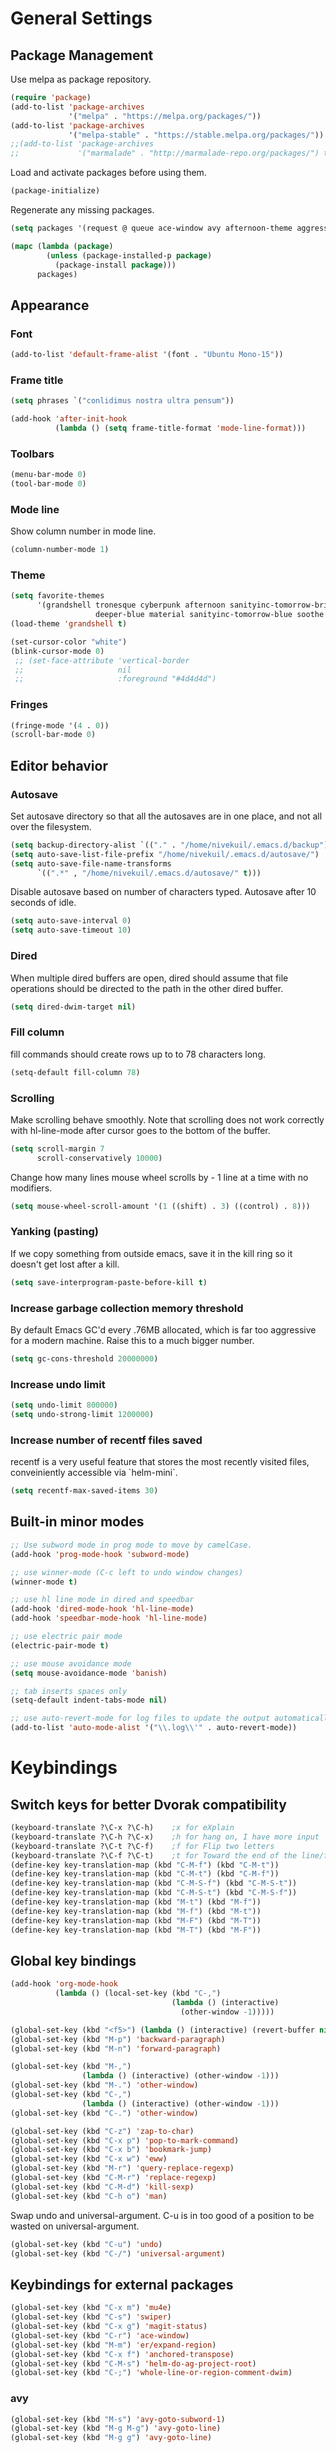 * General Settings
** Package Management
Use melpa as package repository.
#+BEGIN_SRC emacs-lisp
(require 'package)
(add-to-list 'package-archives
             '("melpa" . "https://melpa.org/packages/"))
(add-to-list 'package-archives
             '("melpa-stable" . "https://stable.melpa.org/packages/"))
;;(add-to-list 'package-archives
;;             '("marmalade" . "http://marmalade-repo.org/packages/") t)
#+END_SRC

Load and activate packages before using them.
#+BEGIN_SRC emacs-lisp
(package-initialize)
#+END_SRC

Regenerate any missing packages.
#+BEGIN_SRC emacs-lisp
(setq packages '(request @ queue ace-window avy afternoon-theme aggressive-indent anchored-transpose atom-one-dark-theme auctex auto-complete popup avy beacon seq bubbleberry-theme cider seq spinner queue pkg-info epl clojure-mode clojure-mode color-theme-sanityinc-tomorrow column-enforce-mode company-anaconda s dash anaconda-mode f dash s s dash pythonic f dash s s dash company company-irony irony company company-irony-c-headers irony company corral cyberpunk-theme darktooth-theme deft draft-mode epc ctable concurrent deferred erc-hl-nicks expand-region find-file-in-project swiper firecode-theme flycheck-irony irony flycheck seq let-alist pkg-info epl dash flycheck-package flycheck seq let-alist pkg-info epl dash focus gnugo xpm ascii-art-to-unicode god-mode grandshell-theme graphviz-dot-mode haskell-mode helm-ag helm helm-core async async helm-projectile dash projectile pkg-info epl dash helm helm-core async async highlight-indentation htmlize hungry-delete irony jinja2-mode js2-mode json-rpc kerl let-alist load-theme-buffer-local lush-theme magit magit-popup dash async git-commit with-editor dash async dash with-editor dash async dash async magit-popup dash async material-theme minesweeper monokai-theme multi multiple-cursors names noctilux-theme paredit popup projectile pkg-info epl dash puml-mode py-autopep8 python-environment deferred pythonic f dash s s dash pyvenv queue rainbow-delimiters request scss-mode seq simple-httpd smart-mode-line rich-minority smyx-theme solarized-theme dash soothe-theme spacegray-theme s dash powerline spinner sr-speedbar string-utils list-utils stripe-buffer swiper symon temp-buffer-browse tronesque-theme twittering-mode ujelly-theme web-mode whole-line-or-region with-editor dash async writegood-mode ws-butler xpm yaml-mode yasnippet zenburn-theme))

(mapc (lambda (package)
        (unless (package-installed-p package)
          (package-install package)))
      packages)
#+END_SRC

** Appearance
*** Font
#+BEGIN_SRC emacs-lisp
(add-to-list 'default-frame-alist '(font . "Ubuntu Mono-15"))
#+END_SRC

*** Frame title
#+BEGIN_SRC emacs-lisp
(setq phrases `("conlidimus nostra ultra pensum"))
#+END_SRC

#+BEGIN_SRC emacs-lisp
(add-hook 'after-init-hook
          (lambda () (setq frame-title-format 'mode-line-format)))
#+END_SRC

*** Toolbars
#+BEGIN_SRC emacs-lisp
(menu-bar-mode 0)
(tool-bar-mode 0)
#+END_SRC

*** Mode line
Show column number in mode line.
#+BEGIN_SRC emacs-lisp
(column-number-mode 1)
#+END_SRC

*** Theme
#+BEGIN_SRC emacs-lisp
(setq favorite-themes
      '(grandshell tronesque cyberpunk afternoon sanityinc-tomorrow-bright
                   deeper-blue material sanityinc-tomorrow-blue soothe noctilux))
(load-theme 'grandshell t)

(set-cursor-color "white")
(blink-cursor-mode 0)
 ;; (set-face-attribute 'vertical-border
 ;;                     nil
 ;;                     :foreground "#4d4d4d")
#+END_SRC

*** Fringes
#+BEGIN_SRC emacs-lisp
(fringe-mode '(4 . 0))
(scroll-bar-mode 0)
#+END_SRC

** Editor behavior
*** Autosave
Set autosave directory so that all the autosaves are in one place, and not all over the filesystem.
#+BEGIN_SRC emacs-lisp
(setq backup-directory-alist `(("." . "/home/nivekuil/.emacs.d/backup")))
(setq auto-save-list-file-prefix "/home/nivekuil/.emacs.d/autosave/")
(setq auto-save-file-name-transforms
      `((".*" , "/home/nivekuil/.emacs.d/autosave/" t)))
#+END_SRC

Disable autosave based on number of characters typed.  Autosave after 10 seconds of idle.
#+BEGIN_SRC emacs-lisp
(setq auto-save-interval 0)
(setq auto-save-timeout 10)
#+END_SRC

*** Dired
When multiple dired buffers are open, dired should assume that file operations should be directed to the path in the other dired buffer.
#+BEGIN_SRC emacs-lisp
(setq dired-dwim-target nil)
#+END_SRC
*** Fill column
fill commands should create rows up to to 78 characters long.
#+BEGIN_SRC emacs-lisp
(setq-default fill-column 78)
#+END_SRC

*** Scrolling
Make scrolling behave smoothly.  Note that scrolling does not work correctly with hl-line-mode after cursor goes to the bottom of the buffer.
#+BEGIN_SRC emacs-lisp
(setq scroll-margin 7
      scroll-conservatively 10000)
#+END_SRC

Change how many lines mouse wheel scrolls by - 1 line at a time with no modifiers.
#+BEGIN_SRC emacs-lisp
(setq mouse-wheel-scroll-amount '(1 ((shift) . 3) ((control) . 8)))
#+END_SRC

*** Yanking (pasting)
If we copy something from outside emacs, save it in the kill ring so it doesn't get lost after a kill.
#+BEGIN_SRC emacs-lisp
(setq save-interprogram-paste-before-kill t)
#+END_SRC

*** Increase garbage collection memory threshold
By default Emacs GC'd every .76MB allocated, which is far too aggressive for a modern machine.  Raise this to a much bigger number.
#+BEGIN_SRC emacs-lisp
(setq gc-cons-threshold 20000000)
#+END_SRC

*** Increase undo limit
#+BEGIN_SRC emacs-lisp
(setq undo-limit 800000)
(setq undo-strong-limit 1200000)
#+END_SRC

*** Increase number of recentf files saved
recentf is a very useful feature that stores the most recently visited files, conveiniently accessible via `helm-mini`.
#+BEGIN_SRC emacs-lisp
(setq recentf-max-saved-items 30)
#+END_SRC

** Built-in minor modes
#+BEGIN_SRC emacs-lisp
;; Use subword mode in prog mode to move by camelCase.
(add-hook 'prog-mode-hook 'subword-mode)

;; use winner-mode (C-c left to undo window changes)
(winner-mode t)

;; use hl line mode in dired and speedbar
(add-hook 'dired-mode-hook 'hl-line-mode)
(add-hook 'speedbar-mode-hook 'hl-line-mode)

;; use electric pair mode
(electric-pair-mode t)

;; use mouse avoidance mode
(setq mouse-avoidance-mode 'banish)

;; tab inserts spaces only
(setq-default indent-tabs-mode nil)

;; use auto-revert-mode for log files to update the output automatically
(add-to-list 'auto-mode-alist '("\\.log\\'" . auto-revert-mode))
#+END_SRC
   
* Keybindings
** Switch keys for better Dvorak compatibility
#+BEGIN_SRC emacs-lisp
(keyboard-translate ?\C-x ?\C-h)	;x for eXplain
(keyboard-translate ?\C-h ?\C-x)	;h for hang on, I have more input
(keyboard-translate ?\C-t ?\C-f)	;f for Flip two letters
(keyboard-translate ?\C-f ?\C-t)	;t for Toward the end of the line/file
(define-key key-translation-map (kbd "C-M-f") (kbd "C-M-t"))
(define-key key-translation-map (kbd "C-M-t") (kbd "C-M-f"))
(define-key key-translation-map (kbd "C-M-S-f") (kbd "C-M-S-t"))
(define-key key-translation-map (kbd "C-M-S-t") (kbd "C-M-S-f"))
(define-key key-translation-map (kbd "M-t") (kbd "M-f"))
(define-key key-translation-map (kbd "M-f") (kbd "M-t"))
(define-key key-translation-map (kbd "M-F") (kbd "M-T"))
(define-key key-translation-map (kbd "M-T") (kbd "M-F"))
#+END_SRC

** Global key bindings
#+BEGIN_SRC emacs-lisp
  (add-hook 'org-mode-hook
            (lambda () (local-set-key (kbd "C-,")
                                      (lambda () (interactive)
                                        (other-window -1)))))

  (global-set-key (kbd "<f5>") (lambda () (interactive) (revert-buffer nil t)))
  (global-set-key (kbd "M-p") 'backward-paragraph)
  (global-set-key (kbd "M-n") 'forward-paragraph)

  (global-set-key (kbd "M-,")
                  (lambda () (interactive) (other-window -1)))
  (global-set-key (kbd "M-.") 'other-window)
  (global-set-key (kbd "C-,")
                  (lambda () (interactive) (other-window -1)))
  (global-set-key (kbd "C-.") 'other-window)

  (global-set-key (kbd "C-z") 'zap-to-char)
  (global-set-key (kbd "C-x p") 'pop-to-mark-command)
  (global-set-key (kbd "C-x b") 'bookmark-jump)
  (global-set-key (kbd "C-x w") 'eww)
  (global-set-key (kbd "M-r") 'query-replace-regexp)
  (global-set-key (kbd "C-M-r") 'replace-regexp)
  (global-set-key (kbd "C-M-d") 'kill-sexp)
  (global-set-key (kbd "C-h o") 'man)
#+END_SRC

Swap undo and universal-argument. C-u is in too good of a position to be wasted on universal-argument.
#+BEGIN_SRC emacs-lisp
(global-set-key (kbd "C-u") 'undo)
(global-set-key (kbd "C-/") 'universal-argument)
#+END_SRC

** Keybindings for external packages
#+BEGIN_SRC emacs-lisp
(global-set-key (kbd "C-x m") 'mu4e)
(global-set-key (kbd "C-s") 'swiper)
(global-set-key (kbd "C-x g") 'magit-status)
(global-set-key (kbd "C-r") 'ace-window)
(global-set-key (kbd "M-m") 'er/expand-region)
(global-set-key (kbd "C-x f") 'anchored-transpose)
(global-set-key (kbd "C-M-s") 'helm-do-ag-project-root)
(global-set-key (kbd "C-;") 'whole-line-or-region-comment-dwim)

#+END_SRC

*** avy
#+BEGIN_SRC emacs-lisp
(global-set-key (kbd "M-s") 'avy-goto-subword-1)
(global-set-key (kbd "M-g M-g") 'avy-goto-line)
(global-set-key (kbd "M-g g") 'avy-goto-line)
#+END_SRC

*** deft
#+BEGIN_SRC emacs-lisp
(global-set-key (kbd "C-x d") 'deft)
#+END_SRC

*** flycheck
#+BEGIN_SRC emacs-lisp
(add-hook 'flycheck-mode-hook
          (lambda ()
            (local-set-key (kbd "C-M-n") #'flycheck-next-error)
            (local-set-key (kbd "C-M-p") #'flycheck-previous-error)))
#+END_SRC

** helm
#+BEGIN_SRC emacs-lisp
(global-set-key (kbd "M-x") 'helm-M-x)
(global-set-key (kbd "M-y") 'helm-show-kill-ring)
(global-set-key (kbd "C-x C-f") 'helm-find-files)
(global-set-key (kbd "C-x C-b") 'helm-mini)
(global-set-key (kbd "C-x C-n") 'helm-mini)
(global-set-key (kbd "C-h a") 'helm-apropos)
(global-set-key (kbd "C-h x") 'helm-google-suggest)
#+END_SRC

*** corral
#+BEGIN_SRC emacs-lisp
(global-set-key (kbd "M-9") 'corral-parentheses-backward)
(global-set-key (kbd "M-0") 'corral-parentheses-forward)
(global-set-key (kbd "M-[") 'corral-brackets-backward)
(global-set-key (kbd "M-]") 'corral-brackets-forward)
(global-set-key (kbd "M-{") 'corral-braces-backward)
(global-set-key (kbd "M-}") 'corral-braces-forward)
(global-set-key (kbd "M-\"") 'corral-double-quotes-backward)
(global-set-key (kbd "M-'") 'corral-single-quotes-backward)
#+END_SRC

** Keybindings for custom defined functions
#+BEGIN_SRC emacs-lisp
(global-set-key (kbd "<C-return>") 'open-next-line)
(global-set-key (kbd "M-RET") 'open-next-line)
(global-set-key (kbd "C-o") 'open-next-line) ;like vi o
(global-set-key (kbd "C-x C-r") 'find-file-sudo)
(global-set-key (kbd "M-o") 'open-previous-line) ;like vi O
(global-set-key (kbd "<f8>") 'run-async-script)
(global-set-key (kbd "C-a") 'beginning-of-line-or-indentation)
#+END_SRC

* Custom Functions
** Commands
*** Run current buffer in interpreter asynchronously
#+BEGIN_SRC emacs-lisp
(defun run-async-script ()
  (interactive)
  (cond ((equal (file-name-extension buffer-file-name) "py")
         (async-shell-command (concat "python " buffer-file-name)))))
#+END_SRC

*** file-file-sudo
#+BEGIN_SRC emacs-lisp
(defun find-file-sudo ()
  "Reopen the current file as root user."
  (interactive)
  (find-alternate-file (concat "/sudo:root@localhost:" buffer-file-name)))
#+END_SRC

*** open-next-line
Behave like vi's o command
Binding: C-o, C-RET, M-RET
#+BEGIN_SRC emacs-lisp
(defun open-next-line ()
  "Open a new line after the current one."
  (interactive)
  (end-of-line) (open-line 1) (forward-line) (indent-according-to-mode))
#+END_SRC

*** open-previous-line
Behave like vi's O command
Binding: M-o
#+BEGIN_SRC emacs-lisp
(defun open-previous-line ()
  "Open a new line before the current one."
  (interactive)
  (beginning-of-line) (open-line 1) (indent-according-to-mode))
#+END_SRC

*** mark-this-line
Binding: M-m
#+BEGIN_SRC emacs-lisp
(defun mark-this-line ()
  "Mark the current line from indentation to end, leaving cursor at end."
  (interactive)
  (back-to-indentation) (set-mark-command nil) (end-of-line))
#+END_SRC

*** correct-exponent-formatting-in-region
#+BEGIN_SRC emacs-lisp
(defun correct-exponent-formatting-in-region (start end)
  "Corrects formatting of exponents from copied text.
When yanking formatted text, the formatting of exponents will be lost,
appearing as regular numbers instead.  This function adds carets to properly
denote that they are exponents, including exponents of parenthetical
expressions.  This function assumes that the input variable is never an
exponent itself."
  (interactive "*r")
  (save-excursion
    (save-restriction
      (let ((character (read-string "Enter variable to add carets around: ")))
        (narrow-to-region start end)
        (goto-char (point-min))
        (while (re-search-forward (concat "[" character ")]") nil t)
          (when (looking-at-p "[[:digit:]]") (insert "^")))))))
#+END_SRC

*** beginning-of-line-or-indentation
Cycle cursor between the beginning of indentation and beginning of the line.
#+BEGIN_SRC emacs-lisp
(defun beginning-of-line-or-indentation ()
  (interactive)
  (let ((original (point)))
    (back-to-indentation)
    (if (eq (point) original)
        (beginning-of-line))))
#+END_SRC

*** spit-scad-last-expression
Using a clojure nrepl, scad-clj can interactively update a file to be read by an OpenSCAD session.
#+BEGIN_SRC emacs-lisp
(defun spit-scad-last-expression ()
  (interactive)
  (cider-interactive-eval
   (format
    "(require 'scad-clj.scad)
(spit \"repl.scad\" (scad-clj.scad/write-scad %s))"
   (cider-last-sexp))))

(add-hook 'clojure-mode-hook
          (lambda ()
            (local-set-key (kbd "C-c c") 'spit-scad-last-expression)))
#+END_SRC

*** set-frame-width-80col
Make the current window 80 columns wide.
#+BEGIN_SRC emacs-lisp
(defun set-frame-width-80col ()
  (interactive)
  (set-frame-width (selected-frame) 81))
#+END_SRC
* Packages
** Ace window
#+BEGIN_SRC emacs-lisp
(setq aw-background t)
#+END_SRC

** aggressive-indent-mode
Automatically fix indentation as you type.  Useful in some languages.
#+BEGIN_SRC emacs-lisp
(add-hook 'emacs-lisp-mode-hook #'aggressive-indent-mode)
(add-hook 'clojure-mode-hook #'aggressive-indent-mode)
#+END_SRC

** Avy
#+BEGIN_SRC emacs-lisp
(setq avy-keys '(?a ?o ?e ?u ?h ?t ?n ?s))
(setq avy-style 'at-full)
(setq avy-background nil)
#+END_SRC

** Beacon
Display a beacon when changing windows.
#+BEGIN_SRC emacs-lisp
(beacon-mode 1)
(setq beacon-blink-when-window-scrolls nil)
#+END_SRC

** Column enforce mode
Use column enforce mode to mark text past column 80.
#+BEGIN_SRC emacs-lisp
(add-hook 'c-mode-hook 'column-enforce-mode)
(add-hook 'c++-mode-hook 'column-enforce-mode)
(add-hook 'clojure-mode-hook 'column-enforce-mode)
(add-hook 'emacs-lisp-mode-hook 'column-enforce-mode)
(add-hook 'js-mode-hook 'column-enforce-mode)
(add-hook 'python-mode-hook 'column-enforce-mode)
#+END_SRC

** Company mode
Use company mode for text and code completion.
#+BEGIN_SRC emacs-lisp
(global-company-mode)
(add-to-list 'company-backends '(company-anaconda
                                 company-irony
                                 company-irony-c-headers))
(setq company-idle-delay 0.15)
#+END_SRC

The dabbrev backends should only look for candidates in buffers with the same major mode.
#+BEGIN_SRC emacs-lisp
(setq company-dabbrev-other-buffers t)
(setq company-dabbrev-code-other-buffers t)
#+END_SRC

Autocomplete should preserve the original case as much as possible.
#+BEGIN_SRC emacs-lisp
(setq company-dabbrev-downcase nil)
(setq company-dabbrev-ignore-case nil)
#+END_SRC

** Corral
Best package ever!
#+BEGIN_SRC emacs-lisp
(setq corral-preserve-point t)
(setq corral-syntax-entries '((?# "_")
                              (?* "_")
                              (?- "_")))
#+END_SRC

** Deft
#+BEGIN_SRC emacs-lisp
(setq deft-directory "/home/nivekuil/docs/deft/")
(setq deft-extension "org")
(setq deft-default-extension "org")
(setq deft-text-mode 'org-mode)
(setq deft-auto-save-interval 0)
(add-hook 'deft-mode-hook
          (lambda ()
            (setq deft-window-width (- (window-width) 2))))

#+END_SRC

Use hl-line-mode in the deft buffer.
#+BEGIN_SRC emacs-lisp
(add-hook 'deft-mode-hook (lambda () (hl-line-mode 1)))
#+END_SRC

** Flycheck
Use flycheck for syntax checking.
#+BEGIN_SRC emacs-lisp
(add-hook 'after-init-hook #'global-flycheck-mode)

(add-hook 'flycheck-mode-hook #'flycheck-irony-setup);
(setq flycheck-display-errors-delay 0.4)

#+END_SRC

** Helm
#+BEGIN_SRC emacs-lisp
(helm-mode t)
#+END_SRC
Swap <tab> and C-z in helm buffers
#+BEGIN_SRC emacs-lisp
(define-key helm-map (kbd "TAB") 'helm-execute-persistent-action)
(define-key helm-map (kbd "C-z") 'helm-select-action)
#+END_SRC

Make helm buffers appear on the bottom half of the window.
#+BEGIN_SRC emacs-lisp
(setq helm-split-window-in-side-p t)
(setq helm-split-window-default-side 'below)
#+END_SRC

Use fuzzy matching with helm-apropos
#+BEGIN_SRC emacs-lisp
(setq helm-apropos-fuzzy-match t)
#+END_SRC

Show helm input within the helm window.
#+BEGIN_SRC emacs-lisp
(setq helm-echo-input-in-header-line t)
#+END_SRC

** Helm-ag
#+BEGIN_SRC emacs-lisp
(setq helm-ag-fuzzy-match t)
#+END_SRC

** hungry-delete-mode
Delete all whitespace instead of doing it one character at a time.
#+BEGIN_SRC emacs-lisp
(hungry-delete-mode 1)
#+END_SRC
** Magit
#+BEGIN_SRC emacs-lisp
(setq magit-last-seen-setup-instructions "1.4.0")
#+END_SRC

** mu4e
mu4e is not part of package.el, so we have to require it manually instead of letting package-initialize handle it.
#+BEGIN_SRC emacs-lisp
;;  (require 'mu4e)
  (setq mu4e-get-mail-command "offlineimap")
  (setq mu4e-headers-date-format "%b %d")
  (setq mu4e-headers-time-format "%I:%M %p")
  (setq mu4e-headers-fields '((:subject . 57)
                              (:from . 23)
                              (:human-date . 9)))
#+END_SRC

Update mailboxes every hour.
#+BEGIN_SRC emacs-lisp
(setq mu4e-update-interval 3600)
#+END_SRC

Use gmail as default mailbox.
#+BEGIN_SRC emacs-lisp
  (setq mu4e-maildir       "~/Maildir"   ;; top-level Maildir
        mu4e-sent-folder   "/zoho/Sent"       ;; folder for sent messages
        mu4e-drafts-folder "/zoho/Drafts"     ;; unfinished messages
        mu4e-trash-folder  "/zoho/Trash")      ;; trashed messages

#+END_SRC

Show images in emails.
#+BEGIN_SRC emacs-lisp
(setq mu4e-view-show-images t)
#+END_SRC

Gmail and offlineimap leads to duplicate emails showing up in search filters since that's the way labels/virtual folders in Gmail are represented, so skip them.
#+BEGIN_SRC emacs-lisp
(setq mu4e-headers-skip-duplicates t)
#+END_SRC

Use =mu4e-shr2text= found in the =mu4e-contrib= package to display rich text messages.
#+BEGIN_SRC emacs-lisp
;;(require 'mu4e-contrib)
(setq mu4e-html2text-command 'mu4e-shr2text)
#+END_SRC

Settings for sending mail using TLS encryption.  Use ~/.authinfo (or ~/.authinfo.gpg) for credentials.
#+BEGIN_SRC emacs-lisp
  (require 'smtpmail)
  (setq user-mail-address "kevin@nivekuil.com"
        send-mail-function 'smtpmail-send-it
        smtpmail-smtp-server "smtp.zoho.com"
        smtpmail-smtp-service 587)      ;TLS port
#+END_SRC

** Projectile
#+BEGIN_SRC emacs-lisp
(projectile-global-mode t)
(setq projectile-mode-line '(:eval (format " [%s]" (projectile-project-name))))
#+END_SRC

** puml-mode
#+BEGIN_SRC emacs-lisp
(setq puml-plantuml-jar-path (concat (expand-file-name user-emacs-directory) "util/plantuml.jar"))
#+END_SRC
** Smart mode line
Use smart mode line, and don't display most minor mode lighters from the mode line.
#+BEGIN_SRC emacs-lisp
(sml/setup)
(setq rm-blacklist '(" ,"               ; Subword mode
                     " 80col"           ; Column enforce mode
                     " company"         ; Company mode
                     " Helm"            ; Helm mode
                     " AI"              ; Auto indent mode
                     " MRev"            ; Magit auto revert mode
                     " yas"             ; Yasnippet
                     " WLR"             ; Whole line or region mode
                     " FlyC-"           ; Flycheck (inactive)
                     " Ind"             ; Org indent mode
                     " wb"              ; Ws butler
                     " Abbrev"))
#+END_SRC

** Swiper
Backspace should not end swiper.
#+BEGIN_SRC emacs-lisp
(setq ivy-on-del-error-function nil)
#+END_SRC

** Symon
Mini system monitor that pops up in the minibuffer after a period of idleness.
#+BEGIN_SRC emacs-lisp
(setq symon-delay 30)
(symon-mode 1)
#+END_SRC

** rainbow-delimiters
Highlight parens levels in lisps.
#+BEGIN_SRC emacs-lisp
(add-hook 'emacs-lisp-mode-hook #'rainbow-delimiters-mode)
(add-hook 'clojure-mode-hook #'rainbow-delimiters-mode)
#+END_SRC
** Whole line or region
Use whole line or region so C-w and M-w without an active mark kills the line.
#+BEGIN_SRC emacs-lisp
(whole-line-or-region-mode t)
#+END_SRC

** Ws butler
Automatically and non-disruptively clean up whitespace on save.
#+BEGIN_SRC emacs-lisp
(ws-butler-global-mode t)
#+END_SRC

** Yasnippet
#+BEGIN_SRC emacs-lisp
;; use yasnippet
(setq yas-snippet-dirs '("~/.emacs.d/snippets"))
(yas-global-mode t) ;; Activate global mode before defining keys
#+END_SRC

Yasnippet blocks shell tab completion, so disable it in comint and term modes.
#+BEGIN_SRC emacs-lisp
(add-hook 'comint-mode-hook (lambda () (yas-minor-mode -1)))
(add-hook 'term-mode-hook (lambda () (yas-minor-mode -1)))
#+END_SRC

** sr-speedbar
#+BEGIN_SRC emacs-lisp
  (setq sr-speedbar-width 25)
  (setq sr-speedbar-default-width 25)
  (setq sr-speedbar-right-side nil)
  (add-hook 'after-init-hook
            (lambda () (speedbar-set-timer 1)))

#+END_SRC

* Major Mode Settings
** Assembly
Configuration for SPARC assembly. Use ! as the comment char and only use tabs.
#+BEGIN_SRC emacs-lisp
(setq asm-comment-char 33)
(setq asm-mode-hook
      (lambda ()
        (setq indent-tabs-mode t)
        (add-hook 'before-save-hook
                  (lambda () (tabify (point-min) (point-max))) nil t)))
#+END_SRC

** C/C++ (cpp)
Use irony-mode.
#+BEGIN_SRC emacs-lisp
(add-hook 'c++-mode-hook 'irony-mode)
(add-hook 'c-mode-hook 'irony-mode)
(add-hook 'objc-mode-hook 'irony-mode)

;; replace the `completion-at-point' and `complete-symbol' bindings in
;; irony-mode's buffers by irony-mode's function
(defun my-irony-mode-hook ()
  (define-key irony-mode-map [remap completion-at-point]
    'irony-completion-at-point-async)
  (define-key irony-mode-map [remap complete-symbol]
    'irony-completion-at-point-async))
(add-hook 'irony-mode-hook 'my-irony-mode-hook)
(add-hook 'irony-mode-hook 'irony-cdb-autosetup-compile-options)

#+END_SRC

** Comint
There should be no scroll margin in a shell buffer.
#+BEGIN_SRC emacs-lisp
(add-hook 'comint-mode-hook (lambda ()
                              (set (make-local-variable 'scroll-margin) 0)))
(setq shell-file-name "bash")
(setq comint-prompt-read-only t)
#+END_SRC

** Eww
#+BEGIN_SRC emacs-lisp
(eval-after-load "eww"
  '(progn (define-key eww-mode-map "n" 'next-line)
          (define-key eww-mode-map "m" 'eww-follow-link)
          (define-key eww-mode-map "p" 'previous-line)
          (define-key eww-mode-map "N" 'eww-next-url)
          (define-key eww-mode-map "P" 'eww-previou1rs-url)))
#+END_SRC

** ERC
Autojoin channels when ERC starts.
#+BEGIN_SRC emacs-lisp
(setq erc-autojoin-channels-alist
      '(("freenode.net" "#ucsd")))
#+END_SRC

Highlight nicknames.
#+BEGIN_SRC emacs-lisp
(add-hook 'erc-mode-hook 'erc-hl-nicks-mode)
#+END_SRC

Hide those annoying join/quit messages.
#+BEGIN_SRC emacs-lisp
(setq erc-hide-list '("JOIN" "PART" "QUIT"))
#+END_SRC

** Haskell
#+BEGIN_SRC emacs-lisp
(require 'haskell-interactive-mode)
(require 'haskell-process)
(add-hook 'haskell-mode-hook
          (progn
              (interactive-haskell-mode)
              (turn-on-haskell-indent)))

(setq haskell-process-suggest-remove-import-lines t)
(setq haskell-process-auto-import-loaded-modules t)
(setq haskell-process-log t)

#+END_SRC
** Help
#+BEGIN_SRC emacs-lisp
(add-hook 'help-mode-hook 'visual-line-mode)
#+END_SRC

** Org
Use visual line mode to wrap lines in org mode.
#+BEGIN_SRC emacs-lisp
(add-hook 'org-mode-hook 'visual-line-mode)
#+END_SRC

Indent sections and hide multiple asterisks.
#+BEGIN_SRC emacs-lisp
(setq org-startup-indented t)
#+END_SRC

Editing source code blocks should happen in the same window.  The edit session should end after saving the org-src buffer (TODO).
#+BEGIN_SRC emacs-lisp
(setq org-src-window-setup 'current-window)
#+END_SRC

Eval code blocks without prompting for confirmation.  It's unlikely that this will ever cause a security threat.
#+BEGIN_SRC emacs-lisp
(setq org-confirm-babel-evaluate nil)
#+END_SRC

Don't indent the content of src blocks.
#+BEGIN_SRC emacs-lisp
(setq org-edit-src-content-indentation 0)
#+END_SRC

*** Macros
Add an "<el" expansion for emacs-lisp source blocks.
#+BEGIN_SRC emacs-lisp
(add-to-list 'org-structure-template-alist
             '("el" "#+BEGIN_SRC emacs-lisp\n?\n#+END_SRC"))
#+END_SRC
** Javascript/HTML/CSS
Use js2-mode for editing .js files.
#+BEGIN_SRC emacs-lisp
(add-to-list 'auto-mode-alist '("\\.js$" . js2-mode))
(add-to-list 'auto-mode-alist '("\\.jsx$" . js2-mode))
#+END_SRC

JSON is a subset of YAML, so use yaml-mode to edit json files.
#+BEGIN_SRC emacs-lisp
(add-to-list 'auto-mode-alist '("\\.json$" . yaml-mode))
#+END_SRC

** Python
Use anaconda for IDE features.
#+BEGIN_SRC emacs-lisp
(add-hook 'python-mode-hook 'anaconda-mode)
#+END_SRC

** Term
Set scroll margin in terminal to 0.
#+BEGIN_SRC emacs-lisp
(add-hook 'term-mode-hook (lambda ()
                            (set (make-local-variable 'scroll-margin) 0)))
#+END_SRC

** TeX
#+BEGIN_SRC emacs-lisp
(add-to-list 'TeX-view-program-selection
      '((output-pdf "PDF Viewer")))
(add-to-list 'TeX-view-program-list
      '(("PDF Viewer" "okular %o")))
#+END_SRC
** Web
#+BEGIN_SRC emacs-lisp
  (add-to-list 'auto-mode-alist '("\\.phtml\\'" . web-mode))
  (add-to-list 'auto-mode-alist '("\\.tpl\\.php\\'" . web-mode))
  (add-to-list 'auto-mode-alist '("\\.[agj]sp\\'" . web-mode))
  (add-to-list 'auto-mode-alist '("\\.as[cp]x\\'" . web-mode))
  (add-to-list 'auto-mode-alist '("\\.erb\\'" . web-mode))
  (add-to-list 'auto-mode-alist '("\\.mustache\\'" . web-mode))
  (add-to-list 'auto-mode-alist '("\\.djhtml\\'" . web-mode))
  (add-to-list 'auto-mode-alist '("\\.html?\\'" . web-mode))
  (add-to-list 'auto-mode-alist '("\\.css?\\'" . web-mode))
  (add-to-list 'auto-mode-alist '("\\.scss?\\'" . web-mode))
#+END_SRC

* Other
** Website
Org project settings for publishing my website, converting org files to html for jekyll.
#+BEGIN_SRC emacs-lisp
(require 'htmlize)
(setq org-publish-project-alist
      '(("org-website"
         ;; Path to your org files.
         :base-directory "~/code/nivekuil.github.io/_org/"
         :base-extension "org"

         :htmlized-source t

         ;; Path to your Jekyll project.
         :publishing-directory "~/code/nivekuil.github.io/"
         :recursive t
         :publishing-function org-html-publish-to-html
         :headline-levels 4
         :html-extension "html"
         :body-only t
         )

        ("org-website-static"
         :base-directory "~/code/nivekuil.github.io/_org/"
         :base-extension "css\\|js\\|png\\|jpg\\|gif\\|pdf\\|mp3\\|ogg\\|swf\\|php"
         :publishing-directory "~/code/nivekuil.github.io/"
         :recursive t
         :publishing-function org-publish-attachment)

        ("website" :components
         ("org-website-static" "org-website"))))
#+END_SRC

** Startup
#+BEGIN_SRC emacs-lisp
  (defun do-on-startup-graphical ()
    "Stuff to do after the init file is loaded."
    (other-window 1)
    ;;(mu4e t)                              ;Start mu4e in background
    (split-window-horizontally)
    (split-window-horizontally)
    (balance-windows)
    (server-start))

  (defun do-on-startup-terminal ()
    (split-window-horizontally))

  (if (display-graphic-p) (do-on-startup-graphical)
    (do-on-startup-terminal))

#+END_SRC
